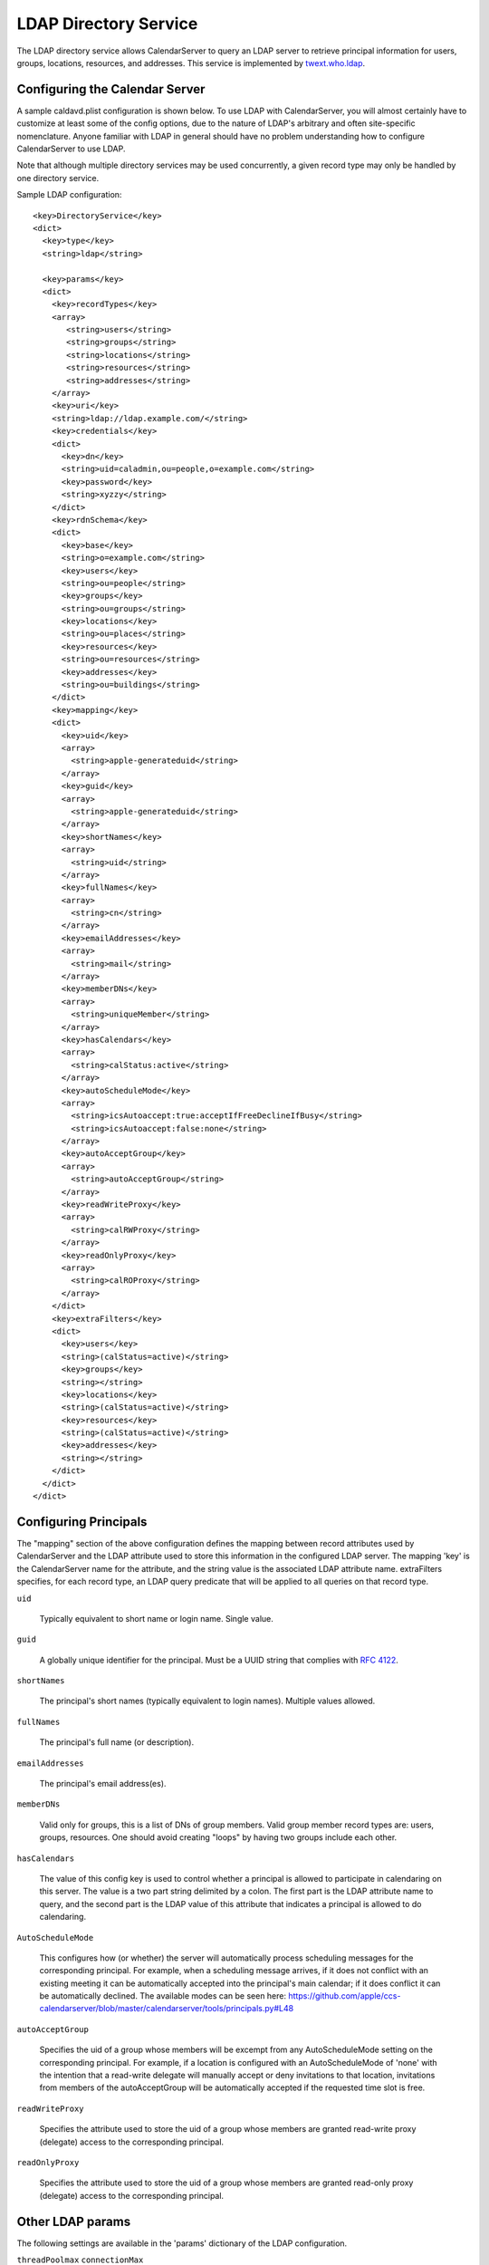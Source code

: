 =======================
 LDAP Directory Service
=======================

The LDAP directory service allows CalendarServer to query an LDAP
server to retrieve principal information for users, groups,
locations, resources, and addresses. This service is implemented by
`twext.who.ldap`_.

  .. _twext.who.ldap: https://github.com/apple/ccs-twistedextensions/tree/master/twext/who/ldap


Configuring the Calendar Server
~~~~~~~~~~~~~~~~~~~~~~~~~~~~~~~~

A sample caldavd.plist configuration is shown below. To use LDAP with CalendarServer,
you will almost certainly have to customize at least some of the config
options, due to the nature of LDAP's arbitrary and often site-specific
nomenclature. Anyone familiar with LDAP in general should have no
problem understanding how to configure CalendarServer to use LDAP.

Note that although multiple directory services may be used concurrently,
a given record type may only be handled by one directory service.

Sample LDAP configuration:

::

   <key>DirectoryService</key>
   <dict>
     <key>type</key>
     <string>ldap</string>

     <key>params</key>
     <dict>
       <key>recordTypes</key>
       <array>
          <string>users</string>
          <string>groups</string>
          <string>locations</string>
          <string>resources</string>
          <string>addresses</string>
       </array>
       <key>uri</key>
       <string>ldap://ldap.example.com/</string>
       <key>credentials</key>
       <dict>
         <key>dn</key>
         <string>uid=caladmin,ou=people,o=example.com</string>
         <key>password</key>
         <string>xyzzy</string>
       </dict>
       <key>rdnSchema</key>
       <dict>
         <key>base</key>
         <string>o=example.com</string>
         <key>users</key>
         <string>ou=people</string>
         <key>groups</key>
         <string>ou=groups</string>
         <key>locations</key>
         <string>ou=places</string>
         <key>resources</key>
         <string>ou=resources</string>
         <key>addresses</key>
         <string>ou=buildings</string>
       </dict>
       <key>mapping</key>
       <dict>
         <key>uid</key>
         <array>
           <string>apple-generateduid</string>
         </array>
         <key>guid</key>
         <array>
           <string>apple-generateduid</string>
         </array>
         <key>shortNames</key>
         <array>
           <string>uid</string>
         </array>
         <key>fullNames</key>
         <array>
           <string>cn</string>
         </array>
         <key>emailAddresses</key>
         <array>
           <string>mail</string>
         </array>
         <key>memberDNs</key>
         <array>
           <string>uniqueMember</string>
         </array>
         <key>hasCalendars</key>
         <array>
           <string>calStatus:active</string>
         </array>
         <key>autoScheduleMode</key>
         <array>
           <string>icsAutoaccept:true:acceptIfFreeDeclineIfBusy</string>
           <string>icsAutoaccept:false:none</string>
         </array>
         <key>autoAcceptGroup</key>
         <array>
           <string>autoAcceptGroup</string>
         </array>
         <key>readWriteProxy</key>
         <array>
           <string>calRWProxy</string>
         </array>
         <key>readOnlyProxy</key>
         <array>
           <string>calROProxy</string>
         </array>
       </dict>
       <key>extraFilters</key>
       <dict>
         <key>users</key>
         <string>(calStatus=active)</string>
         <key>groups</key>
         <string></string>
         <key>locations</key>
         <string>(calStatus=active)</string>
         <key>resources</key>
         <string>(calStatus=active)</string>
         <key>addresses</key>
         <string></string>
       </dict>
     </dict>
   </dict>


Configuring Principals
~~~~~~~~~~~~~~~~~~~~~~~

The "mapping" section of the above configuration defines the mapping
between record attributes used by CalendarServer and the LDAP
attribute used to store this information in the configured LDAP
server. The mapping 'key' is the CalendarServer name for the
attribute, and the string value is the associated LDAP attribute name.
extraFilters specifies, for each record type, an LDAP query predicate
that will be applied to all queries on that record type.

``uid``

  Typically equivalent to short name or login name. Single value.

``guid``

  A globally unique identifier for the principal. Must be a UUID
  string that complies with `RFC 4122`_.

  .. _RFC 4122: http://tools.ietf.org/html/rfc4122

``shortNames``

  The principal's short names (typically equivalent to login names).
  Multiple values allowed.

``fullNames``

  The principal's full name (or description).

``emailAddresses``

  The principal's email address(es).

``memberDNs``

  Valid only for groups, this is a list of DNs of group members. Valid
  group member record types are: users, groups, resources. One should
  avoid creating "loops" by having two groups include each other.

``hasCalendars``

  The value of this config key is used to control whether a principal is
  allowed to participate in calendaring on this server. The value is a
  two part string delimited by a colon. The first part is the LDAP
  attribute name to query, and the second part is the LDAP value of this
  attribute that indicates a principal is allowed to do calendaring.

``AutoScheduleMode``

  This configures how (or whether) the server will automatically
  process scheduling messages for the corresponding principal. For
  example, when a
  scheduling message arrives, if it does not conflict with an existing
  meeting it can be automatically accepted into the principal's main
  calendar; if it does conflict it can be automatically declined. The
  available modes can be seen here:
  https://github.com/apple/ccs-calendarserver/blob/master/calendarserver/tools/principals.py#L48

``autoAcceptGroup``

  Specifies the uid of a group whose members will be excempt from any
  AutoScheduleMode setting on the corresponding principal. For example,
  if a location is configured with an AutoScheduleMode of 'none' with
  the intention that a read-write delegate will manually accept or deny
  invitations to that location, invitations from members of the autoAcceptGroup
  will be automatically accepted if the requested time slot is free.

``readWriteProxy``

  Specifies the attribute used to store the uid of a group  
  whose members are granted read-write proxy (delegate) access to the
  corresponding principal.

``readOnlyProxy``

  Specifies the attribute used to store the uid of a group  
  whose members are granted read-only proxy (delegate) access to the
  corresponding principal.



Other LDAP params
~~~~~~~~~~~~~~~~~~

The following settings are available in the 'params' dictionary of the LDAP configuration.

``threadPoolmax``
``connectionMax``

  These two settings are integers used to limit the concurrency of LDAP query handling in the DPS.
  There is a subtle but important difference between these two options: threadPoolMax
  applies to all LDAP interactions INCLUDING authentication, while connectionMax
  applies to all LDAP interactions EXCEPT authentication. threadPoolMax should always be
  set to a value greater than connectionMax to prevent LDAP authentications from becomming
  starved if the LDAP connection pool is full (i.e. connectionMax has been reached).

``tries``

  Specifies the number of times an LDAP query should be retried if it fails for unexpected reasons.

``warningThresholdSeconds``

  Specifies the duration of an LDAP query in seconds above which a warning will be logged.

``useTLS``

  A boolean that instructs the DPS to connect to the LDAP service using TLS.



Related settings
~~~~~~~~~~~~~~~~~

The following settings are available *outside* the LDAP directory service configuration (i.e.
the DirectoryCaching dict is a top-level dict in caldavd.plist):

::

    <key>DirectoryCaching</key>
    <dict>
      
      <!-- How long to cache in worker and in memcached -->
      <key>CachingSeconds</key>
      <integer>60</integer>
      <key>NegativeCachingEnabled</key>
      <true/>
      <!-- 0 = purging turned off -->
      <key>LookupsBetweenPurges</key>
      <integer>10000</integer>
      
    </dict>

``CachingSeconds``

  The TTL of directory services data in worker processes and memcached.

``NegativeCachingEnabled``

  Whether to cache negative responses (for example, that a requested account record does not exist)

``LookupsBetweenPurges``

  This is used to limit the frequency of explicitly purging things from the cache, as this isn't free.


LDAP attribute indexing
~~~~~~~~~~~~~~~~~~~~~~~~~

Use the following guidance to properly configure attribute indexing on the LDAP server.

+------------+-----------------------+
| Attribute  | Search type           | 
+============+=======================+ 
| fullName   | substring (subany)    |
+------------+-----------------------+
| guid       | exact                 |
+------------+-----------------------+
| shortName  | exact                 |
+------------+-----------------------+
| mail       | substring (subfinal)  |
+------------+-----------------------+
